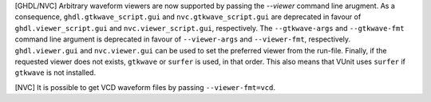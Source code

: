 [GHDL/NVC] Arbitrary waveform viewers are now supported by passing the `--viewer`
command line arugment. As a consequence, ``ghdl.gtkwave_script.gui`` and
``nvc.gtkwave_script.gui`` are deprecated in favour of ``ghdl.viewer_script.gui``
and ``nvc.viewer_script.gui``, respectively. The ``--gtkwave-args`` and
``--gtkwave-fmt`` command line argument is deprecated in favour of ``--viewer-args``
and ``--viewer-fmt``, respectively. ``ghdl.viewer.gui`` and ``nvc.viewer.gui`` can
be used to set the preferred viewer from the run-file. Finally, if the requested
viewer does not exists, ``gtkwave`` or ``surfer`` is used, in that order. This
also means that VUnit uses ``surfer`` if ``gtkwave`` is not installed.

[NVC] It is possible to get VCD waveform files by passing ``--viewer-fmt=vcd``.